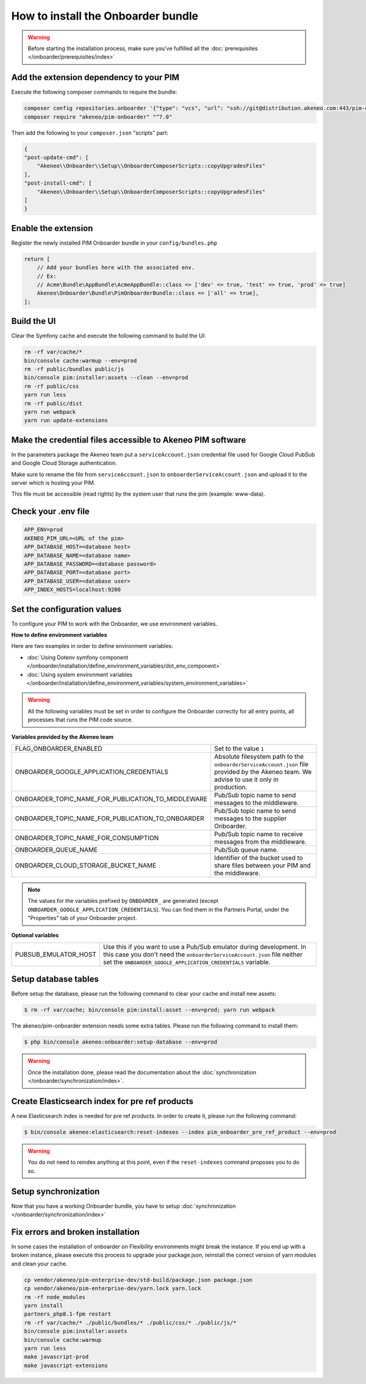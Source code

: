 How to install the Onboarder bundle
===================================

.. warning::

    Before starting the installation process, make sure you've fulfilled all the :doc:`prerequisites </onboarder/prerequisites/index>`

Add the extension dependency to your PIM
----------------------------------------

Execute the following composer commands to require the bundle:

.. code-block:: bash

    composer config repositories.onboarder '{"type": "vcs", "url": "ssh://git@distribution.akeneo.com:443/pim-onboarder"}'
    composer require "akeneo/pim-onboarder" "^7.0"

Then add the following to your ``composer.json`` "scripts" part:

.. code-block:: json

    {
    "post-update-cmd": [
        "Akeneo\\Onboarder\\Setup\\OnboarderComposerScripts::copyUpgradesFiles"
    ],
    "post-install-cmd": [
        "Akeneo\\Onboarder\\Setup\\OnboarderComposerScripts::copyUpgradesFiles"
    ]
    }

Enable the extension
--------------------

Register the newly installed PIM Onboarder bundle in your ``config/bundles.php``

.. code-block:: php

    return [
        // Add your bundles here with the associated env.
        // Ex:
        // Acme\Bundle\AppBundle\AcmeAppBundle::class => ['dev' => true, 'test' => true, 'prod' => true]
        Akeneo\Onboarder\Bundle\PimOnboarderBundle::class => ['all' => true],
    ];


Build the UI
------------

Clear the Symfony cache and execute the following command to build the UI:

.. code-block:: bash

    rm -rf var/cache/*
    bin/console cache:warmup --env=prod
    rm -rf public/bundles public/js
    bin/console pim:installer:assets --clean --env=prod
    rm -rf public/css
    yarn run less
    rm -rf public/dist
    yarn run webpack
    yarn run update-extensions

Make the credential files accessible to Akeneo PIM software
-----------------------------------------------------------

In the parameters package the Akeneo team put a ``serviceAccount.json`` credential file used for Google Cloud PubSub and Google Cloud Storage authentication.

Make sure to rename the file from ``serviceAccount.json`` to ``onboarderServiceAccount.json`` and upload it to the server which is hosting your PIM.

This file must be accessible (read rights) by the system user that runs the pim (example: www-data).

Check your .env file
--------------------

.. code-block:: bash

    APP_ENV=prod
    AKENEO_PIM_URL=<URL of the pim>
    APP_DATABASE_HOST=<database host>
    APP_DATABASE_NAME=<database name>
    APP_DATABASE_PASSWORD=<database password>
    APP_DATABASE_PORT=<database port>
    APP_DATABASE_USER=<database user>
    APP_INDEX_HOSTS=localhost:9200

Set the configuration values
----------------------------

To configure your PIM to work with the Onboarder, we use environment variables.

**How to define environment variables**

Here are two examples in order to define environment variables:

* :doc:`Using Dotenv symfony component </onboarder/installation/define_environment_variables/dot_env_component>`
* :doc:`Using system environment variables </onboarder/installation/define_environment_variables/system_environment_variables>`


.. warning::

    All the following variables must be set in order to configure the Onboarder correctly for all entry points, all processes that runs the PIM code source.

**Variables provided by the Akeneo team**

+----------------------------------------------------+--------------------------------------------------------------------------------------------------------------------------------------------+
| FLAG_ONBOARDER_ENABLED                             | Set to the value ``1``                                                                                                                     |
+----------------------------------------------------+--------------------------------------------------------------------------------------------------------------------------------------------+
| ONBOARDER_GOOGLE_APPLICATION_CREDENTIALS           | Absolute filesystem path to the ``onboarderServiceAccount.json`` file provided by the Akeneo team. We advise to use it only in production. |
+----------------------------------------------------+--------------------------------------------------------------------------------------------------------------------------------------------+
| ONBOARDER_TOPIC_NAME_FOR_PUBLICATION_TO_MIDDLEWARE | Pub/Sub topic name to send messages to the middleware.                                                                                     |
+----------------------------------------------------+--------------------------------------------------------------------------------------------------------------------------------------------+
| ONBOARDER_TOPIC_NAME_FOR_PUBLICATION_TO_ONBOARDER  | Pub/Sub topic name to send messages to the supplier Onboarder.                                                                             |
+----------------------------------------------------+--------------------------------------------------------------------------------------------------------------------------------------------+
| ONBOARDER_TOPIC_NAME_FOR_CONSUMPTION               | Pub/Sub topic name to receive messages from the middleware.                                                                                |
+----------------------------------------------------+--------------------------------------------------------------------------------------------------------------------------------------------+
| ONBOARDER_QUEUE_NAME                               | Pub/Sub queue name.                                                                                                                        |
+----------------------------------------------------+--------------------------------------------------------------------------------------------------------------------------------------------+
| ONBOARDER_CLOUD_STORAGE_BUCKET_NAME                | Identifier of the bucket used to share files between your PIM and the middleware.                                                          |
+----------------------------------------------------+--------------------------------------------------------------------------------------------------------------------------------------------+

.. note::

    The values for the variables prefixed by ``ONBOARDER_`` are generated (except ``ONBOARDER_GOOGLE_APPLICATION_CREDENTIALS``). You can find them in the Partners Portal, under the "Properties" tab of your Onboarder project.

**Optional variables**

+----------------------+-----------------------------------------------------------------------------------------------------------------------------------------------------------------------------------------------------------------+
| PUBSUB_EMULATOR_HOST | Use this if you want to use a Pub/Sub emulator during development. In this case you don't need the ``onboarderServiceAccount.json`` file neither set the ``ONBOARDER_GOOGLE_APPLICATION_CREDENTIALS`` variable. |
+----------------------+-----------------------------------------------------------------------------------------------------------------------------------------------------------------------------------------------------------------+


Setup database tables
---------------------

Before setup the database, please run the following command to clear your cache and install new assets:

.. code-block:: bash

    $ rm -rf var/cache; bin/console pim:install:asset --env=prod; yarn run webpack


The akeneo/pim-onboarder extension needs some extra tables. Please run the following command to install them:

.. code-block:: bash

    $ php bin/console akeneo:onboarder:setup-database --env=prod

.. warning::

    Once the installation done, please read the documentation about the :doc:`synchronization </onboarder/synchronization/index>`.


Create Elasticsearch index for pre ref products
-----------------------------------------------

A new Elasticsearch index is needed for pre ref products. In order to create it, please run the following command:

.. code-block:: bash

    $ bin/console akeneo:elasticsearch:reset-indexes --index pim_onboarder_pre_ref_product --env=prod

.. warning::

    You do not need to reindex anything at this point, even if the ``reset-indexes`` command proposes you to do so.

Setup synchronization
---------------------

Now that you have a working Onboarder bundle, you have to setup :doc:`synchronization </onboarder/synchronization/index>`

Fix errors and broken installation
----------------------------------

In some cases the installation of onboarder on Flexibility environments might break the instance.
If you end up with a broken instance, please execute this process to upgrade your package.json, reinstall the correct version of yarn modules and clean your cache.

.. code-block:: bash

    cp vendor/akeneo/pim-enterprise-dev/std-build/package.json package.json
    cp vendor/akeneo/pim-enterprise-dev/yarn.lock yarn.lock
    rm -rf node_modules
    yarn install
    partners_php8.1-fpm restart
    rm -rf var/cache/* ./public/bundles/* ./public/css/* ./public/js/*
    bin/console pim:installer:assets
    bin/console cache:warmup
    yarn run less
    make javascript-prod
    make javascript-extensions
